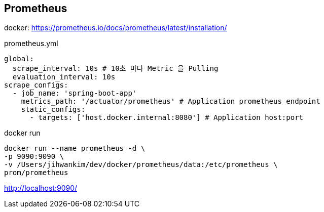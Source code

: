 == Prometheus
docker: https://prometheus.io/docs/prometheus/latest/installation/

prometheus.yml
[source,yaml]
----
global:
  scrape_interval: 10s # 10초 마다 Metric 을 Pulling
  evaluation_interval: 10s
scrape_configs:
  - job_name: 'spring-boot-app'
    metrics_path: '/actuator/prometheus' # Application prometheus endpoint
    static_configs:
      - targets: ['host.docker.internal:8080'] # Application host:port
----

docker run
[source,shell script]
----
docker run --name prometheus -d \
-p 9090:9090 \
-v /Users/jihwankim/dev/docker/prometheus/data:/etc/prometheus \
prom/prometheus
----
http://localhost:9090/